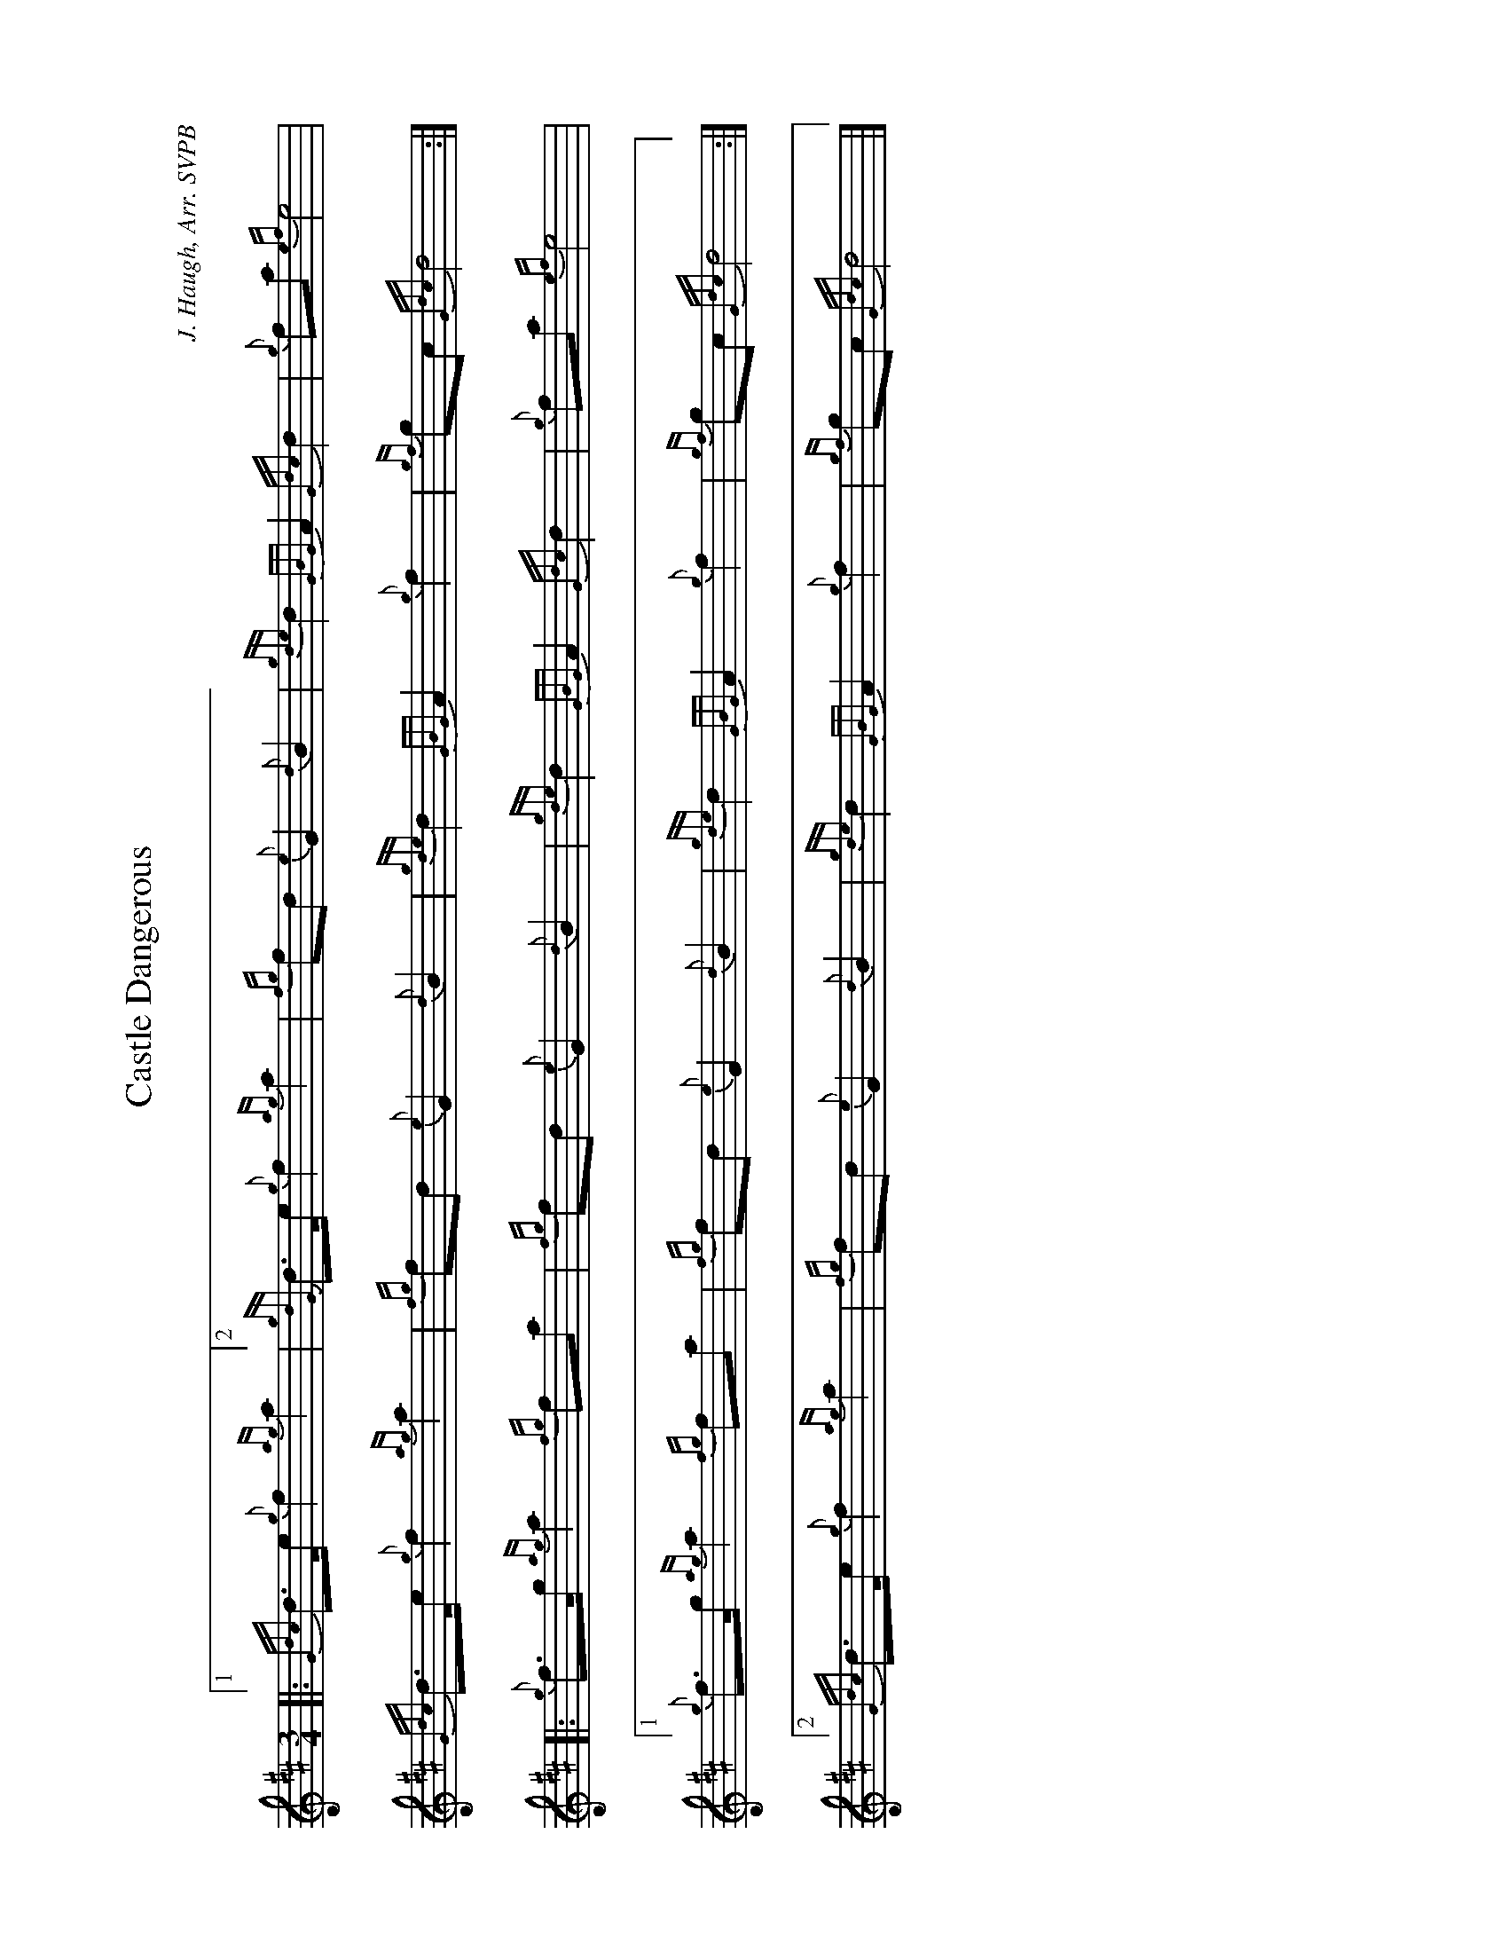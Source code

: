 %abc-2.2
I:abc-include style.abh
%%landscape 1
X:1
T:Castle Dangerous
R:Energetic Retreat March
Z:Transcribed 18 January 2017 by Stephen Beitzel, setting from RSPBA
Z:Updated 28 November, 2017 by Adam Blaine, abc setting
Z:Reverted 2nd part ending September 2021 by Stephen Beitzel
C:J. Haugh, Arr. SVPB
M:3/4
L:1/8
K:D
[|: [1 {Gdc}d>e {g}f2 {ag}a2 |[2 {gdG}d>e {g}f2 {ag}a2 | {fg}fd {e}G2 {d}B2 | {gde}d2 {GBG}A2 {Gdc}d2 | {g}fa {ef}e4 |
{Gdc}d>e {g}f2 {ag}a2 | {fg}fd {e}G2 {d}B2 | {gde}d2 {GBG}A2 {g}f2 | {gf}gc {Gdc}d4 :|] 
[|:{g}f>g {ag}a2 {fg}fa | {fg}fd {e}G2 {d}B2 | {gde}d2 {GBG}A2 {Gdc}d2 | {g}fa {ef}e4 |
[1 {g}f>g {ag}a2 {fg}fa | {fg}fd {e}G2 {d}B2 | {gde}d2 {GBG}A2 {g}f2 | {gf}gc {Gdc}d4 :|] 
[2 {Gdc}d>e {g}f2 {ag}a2 | {fg}fd {e}G2 {d}B2 | {gde}d2 {GBG}A2 {g}f2 | {gf}gc {Gdc}d4 |] 
